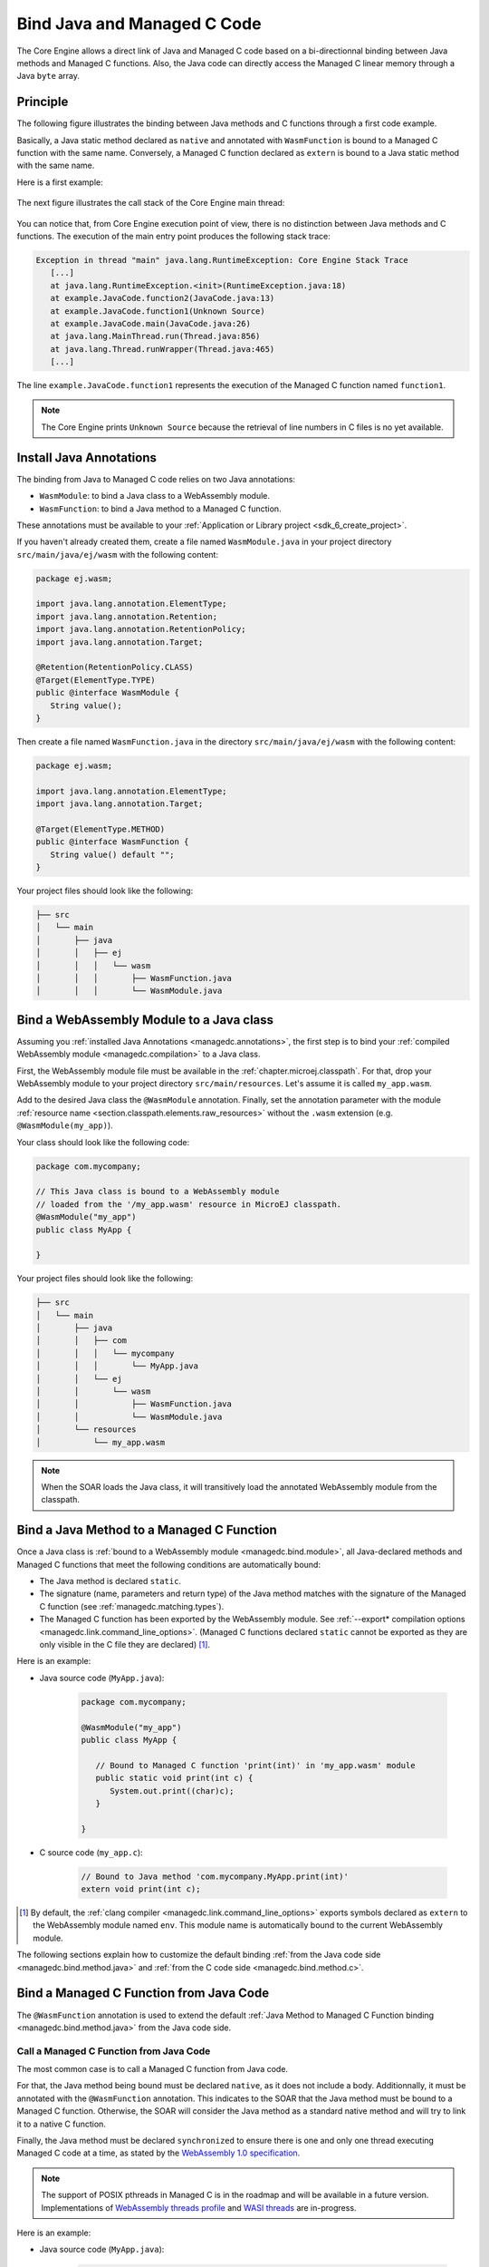 .. _managedc.binding:

Bind Java and Managed C Code
============================

The Core Engine allows a direct link of Java and Managed C code based on a bi-directionnal binding between Java methods and Managed C functions.
Also, the Java code can directly access the Managed C linear memory through a Java ``byte`` array.

Principle
---------

The following figure illustrates the binding between Java methods and C functions through a first code example.

Basically, a Java static method declared as ``native`` and annotated with ``WasmFunction`` is bound to a Managed C function with the same name.
Conversely, a Managed C function declared as ``extern`` is bound to a Java static method with the same name.

Here is a first example:

.. figure:: ../images/managedc-communication-example.png
   :scale: 100%
   :align: center

The next figure illustrates the call stack of the Core Engine main thread:

.. figure:: ../images/managedc-communication-callstack.png
   :scale: 70%
   :align: center


You can notice that, from Core Engine execution point of view, there is no distinction between Java methods and C functions.
The execution of the main entry point produces the following stack trace:

.. code-block:: console

   Exception in thread "main" java.lang.RuntimeException: Core Engine Stack Trace
      [...]
      at java.lang.RuntimeException.<init>(RuntimeException.java:18)
      at example.JavaCode.function2(JavaCode.java:13)
      at example.JavaCode.function1(Unknown Source)
      at example.JavaCode.main(JavaCode.java:26)
      at java.lang.MainThread.run(Thread.java:856)
      at java.lang.Thread.runWrapper(Thread.java:465)
      [...]

The line ``example.JavaCode.function1`` represents the execution of the Managed C function named ``function1``.

.. note::
   
   The Core Engine prints ``Unknown Source`` because the retrieval of line numbers in C files is no yet available.

.. _managedc.annotations:

Install Java Annotations
------------------------

The binding from Java to Managed C code relies on two Java annotations: 

- ``WasmModule``: to bind a Java class to a WebAssembly module.
- ``WasmFunction``: to bind a Java method to a Managed C function.

These annotations must be available to your :ref:`Application or Library project <sdk_6_create_project>`.

If you haven't already created them, create a file named ``WasmModule.java`` in your project directory ``src/main/java/ej/wasm`` with the following content:
   
.. code-block:: java

   package ej.wasm;
   
   import java.lang.annotation.ElementType;
   import java.lang.annotation.Retention;
   import java.lang.annotation.RetentionPolicy;
   import java.lang.annotation.Target;
   
   @Retention(RetentionPolicy.CLASS)
   @Target(ElementType.TYPE)
   public @interface WasmModule {
      String value();
   }

Then create a file named ``WasmFunction.java`` in the directory ``src/main/java/ej/wasm`` with the following content:
   
.. code-block:: java

   package ej.wasm;
   
   import java.lang.annotation.ElementType;
   import java.lang.annotation.Target;
   
   @Target(ElementType.METHOD)
   public @interface WasmFunction {
      String value() default "";
   }


Your project files should look like the following:

.. code-block:: console

   ├── src
   │   └── main
   │       ├── java
   │       │   ├── ej
   │       │   │   └── wasm
   │       │   │       ├── WasmFunction.java
   │       │   │       └── WasmModule.java

.. _managedc.bind.module:

Bind a WebAssembly Module to a Java class
-----------------------------------------

Assuming you :ref:`installed Java Annotations <managedc.annotations>`, 
the first step is to bind your :ref:`compiled WebAssembly module <managedc.compilation>` to a Java class.

First, the WebAssembly module file must be available in the :ref:`chapter.microej.classpath`.
For that, drop your WebAssembly module to your project directory ``src/main/resources``. Let's assume it is called ``my_app.wasm``.

Add to the desired Java class the ``@WasmModule`` annotation.
Finally, set the annotation parameter with the module :ref:`resource name <section.classpath.elements.raw_resources>` without the ``.wasm`` extension (e.g. ``@WasmModule(my_app)``). 

Your class should look like the following code:

.. code-block:: java
   
   package com.mycompany;

   // This Java class is bound to a WebAssembly module 
   // loaded from the '/my_app.wasm' resource in MicroEJ classpath.
   @WasmModule("my_app")
   public class MyApp {
      
   }  

Your project files should look like the following:

.. code-block:: console

   ├── src
   │   └── main
   │       ├── java
   │       │   ├── com
   │       │   │   └── mycompany
   │       │   │       └── MyApp.java
   │       │   └── ej
   │       │       └── wasm
   │       │           ├── WasmFunction.java
   │       │           └── WasmModule.java
   │       └── resources
   │           └── my_app.wasm


.. note::
   
   When the SOAR loads the Java class, it will transitively load the annotated WebAssembly module from the classpath.

.. _managedc.bind.method:

Bind a Java Method to a Managed C Function
------------------------------------------

Once a Java class is :ref:`bound to a WebAssembly module <managedc.bind.module>`, 
all Java-declared methods and Managed C functions that meet the following conditions are automatically bound:

- The Java method is declared ``static``.
- The signature (name, parameters and return type) of the Java method matches with the signature of the Managed C function (see :ref:`managedc.matching.types`). 
- The Managed C function has been exported by the WebAssembly module. See :ref:`--export* compilation options <managedc.link.command_line_options>`. 
  (Managed C functions declared ``static`` cannot be exported as they are only visible in the C file they are declared) [1]_.


Here is an example:
  
- Java source code (``MyApp.java``):
   
   .. code-block:: java

      package com.mycompany;

      @WasmModule("my_app")
      public class MyApp {

         // Bound to Managed C function 'print(int)' in 'my_app.wasm' module
         public static void print(int c) {
            System.out.print((char)c);
         }

      }  

- C source code (``my_app.c``):
   
   .. code-block:: c 

      // Bound to Java method 'com.mycompany.MyApp.print(int)'
      extern void print(int c);



.. [1] By default, the :ref:`clang compiler <managedc.link.command_line_options>` exports symbols declared as ``extern`` to the WebAssembly module named ``env``. 
   This module name is automatically bound to the current WebAssembly module.


The following sections explain how to customize the default binding :ref:`from the Java code side <managedc.bind.method.java>` and :ref:`from the C code side <managedc.bind.method.c>`.

.. _managedc.bind.method.java:

Bind a Managed C Function from Java Code
----------------------------------------

The ``@WasmFunction`` annotation is used to extend the default :ref:`Java Method to Managed C Function binding <managedc.bind.method.java>` from the Java code side.

.. _managedc.call.method.java.to.c:

Call a Managed C Function from Java Code
~~~~~~~~~~~~~~~~~~~~~~~~~~~~~~~~~~~~~~~~

The most common case is to call a Managed C function from Java code.

For that, the Java method being bound must be declared ``native``, as it does not include a body.
Additionnally, it must be annotated with the ``@WasmFunction`` annotation. This indicates to the SOAR that the Java method must be bound to a Managed C function.
Otherwise, the SOAR will consider the Java method as a standard native method and will try to link it to a native C function.

Finally, the Java method must be declared ``synchronized`` to ensure there is one and only one thread executing Managed C code at a time, 
as stated by the `WebAssembly 1.0 specification <https://www.w3.org/TR/wasm-core-1/#configurations%E2%91%A0>`__.

.. note::
   
   The support of POSIX pthreads in Managed C is in the roadmap and will be available in a future version.
   Implementations of `WebAssembly threads profile <https://github.com/WebAssembly/threads>`__ and `WASI threads <https://github.com/WebAssembly/wasi-threads>`__ are in-progress.

Here is an example:

- Java source code (``MyApp.java``):

   .. code:: java

      package com.mycompany;

      import ej.wasm.WasmFunction;
      import ej.wasm.WasmModule;

      @WasmModule("my_app")
      public class MyApp {

         public static void main(String[] args) {
            int a = 1;
            int b = 2;
            // Call and return result of the "add" Managed C function
            int r = add(a, b);

            System.out.println(a + " + " + b + " = "+ r);
         }

         @WasmFunction
         public static native synchronized int add(int a, int b);

      }

- C source code (``my_app.c``):

   .. code-block:: c

      int add(int a, int b) {
         return a + b;
      }

You should see the following output when launching the Java application:

   .. code-block:: console

          1 + 2 = 3

.. _managedc.bind.method.java.to.c:

Bind a Managed C Function with a Different Name
~~~~~~~~~~~~~~~~~~~~~~~~~~~~~~~~~~~~~~~~~~~~~~~

Another use of the ``@WasmFunction`` annotation is to bind a Java Method to a Managed C function that has a different name from the Java method.
In that case, you can provide the name of the corresponding Managed C function as a parameter of the ``@WasmFunction`` annotation.
This is especially useful if you want to write a Java method name in camel case while binding it to a Managed C function name written in snake case.

- Java source code (``MyApp.java``):

   .. code-block:: java
      :emphasize-lines: 11,12

      @WasmModule("my_app")
      public class Main {

         public static void main(String[] args) {
            int a = 1;
            int b = 2;
            // Call and return result of the "add" Managed C function
            System.out.println(a + " + " + b + " = "+ doAdd(a, b));
         }

         @WasmFunction("do_add")
         public static native synchronized int doAdd(int a, int b);
      }

- C source code (``my_app.c``):

   .. code-block:: c
      :emphasize-lines: 1

      int do_add(int a, int b) {
         return a + b;
      }

.. _managedc.bind.method.c:

Bind a Java Method from C Code
------------------------------

The ``import_module``, ``import_name`` and ``export_name`` `C attributes <https://clang.llvm.org/docs/AttributeReference.html>` 
are used to extend the default :ref:`Java Method to Managed C Function binding <managedc.bind.method.java>` from C code side.

.. _managedc.call.method.c.to.java:

Call a Java Method out of the WebAssembly Module
~~~~~~~~~~~~~~~~~~~~~~~~~~~~~~~~~~~~~~~~~~~~~~~~

The `import_module <https://clang.llvm.org/docs/AttributeReference.html#import-module>`__ attribute is used when the Java method to be bound belongs to a Java class other than the one bound to the WebAssembly module.
The module name can be either the fully qualified name of the Java class containing the Java method (e.g: ``com.mycompany.MyApp``) or the name of the ``@WasmModule`` annotation of the class containing the Java method.
  
The most common case is to call a Java method declared in a library from C code.
The corresponding Java class fully qualified name is provided as a parameter of the ``__import_module__`` attribute..

Here is an example with the standard Java `Math.max(int,int)`_ method.
  
- C source code (``my_app.c``):
     
   .. code-block:: c

      // Binding to Java method 'java.lang.Math.max(int,int)'
      __attribute__((__import_module__("java.lang.Math")))
      extern int max(int i, int j);

.. _Math.max(int,int): https://repository.microej.com/javadoc/microej_5.x/apis/java/lang/Math.html#max-int-int-

.. _managedc.bind.method.c.to.java:

Bind a Managed C Function with a Different Name
~~~~~~~~~~~~~~~~~~~~~~~~~~~~~~~~~~~~~~~~~~~~~~~~

The `import_name <https://clang.llvm.org/docs/AttributeReference.html#import-name>`__ attribute is used when the Managed C function name has a different name from the Java method.
The corresponding Java method name is provided as a parameter of the ``__import_name__`` attribute.
This is especially useful if you want to write a Managed C function in snake case while binding it to a Java method name written in camel case .
  
- Java source code (``MyApp.java``):
   
   .. code-block:: java

      package com.mycompany;

      @WasmModule("my_app")
      public class MyApp {
         public static void javaPrint(int c) {
            System.out.print((char)c);
         }
      }  

- C source code (``my_app.c``):
   
   .. code-block:: c 

      __attribute__((__import_name__("javaPrint")))
      extern void c_print(int c);

The `export_name <https://clang.llvm.org/docs/AttributeReference.html#export-name>`__ attribute is used for the same reason, when the Managed C function implements the code.

- Java source code (``MyApp.java``):
   
   .. code-block:: java

      package com.mycompany;

      @WasmModule("my_app")
      public class MyApp {      
         @WasmFunction
         public static synchronized native void javaPrint(int c);
      }  

- C source code (``my_app.c``):
   
   .. code-block:: c 

      #include <stdio.h>;

      __attribute__((__export_name__("javaPrint")))
      void c_print(int c){
         putchar(c);
      }

.. _managedc.matching.types:

Matching Types
--------------

Java methods called by Managed C can only use Java base types ``int``, ``long``, ``float``, ``double`` as parameters and return types. 


Here is the matching table:

.. list-table::  Managed C Types / Java Type matching
   :widths: 25 25 25
   :header-rows: 1

   * - C Std Type
     - Java Type
     - Wasm Type
   * - int32_t
     - int
     - i32
   * - int64_t
     - long
     - i64
   * - float32_t
     - float
     - f32 
   * - float64_t
     - double
     - f64
   * - Any pointer
     - int
     - i32

SOAR will trigger an error if Managed C function parameter(s) and return types do not match exactly the Java method parameter(s) and return types.  

.. _managedc.communication.managedc_memory:

Manipulate Managed C Memory from Java
-------------------------------------

The Core Engine allows to expose Managed C memory to Java. A Managed C module contains 
at most one memory. This Managed C module memory is automatically generated by the C compiler 
according to C source code and C compiler options. On Java side, Managed C module memory can be seen by
using ``@WasmMemory`` annotation on a Java static byte array field declaration (mapping automatically 
done by the :ref:`soar`).

Managed C module memory is zero-initialiazed (once) when the :ref:`soar_clinit` of the Java class annotated with ``@WasmMemory`` is executed.

.. note:: 
   A SOAR error will occurred if ``@WasmMemory`` is not strictly followed by a Java static byte array declaration (see :ref:`managedc.troubleshooting`).

To use the annotation ``@WasmMemory``, create the file ``WasmMemory.java`` in ``src/main/java/com/microej/wasm`` with the following content:

.. code:: java

   package ej.wasm;

   import java.lang.annotation.ElementType;
   import java.lang.annotation.Target;

   @Target(ElementType.FIELD)
   public @interface WasmMemory {
      String value() default "";
   }


Here is a Java example:

.. code:: java

   package com.mycompany;
   
   import ej.wasm.WasmFunction;
   import ej.wasm.WasmMemory;

   @WasmModule("my_app")
   public class MyApp {

      ...

      @WasmMemory
      private static byte[] Memory;

      ...
   }


Here is a full C/Java example manipulating Managed C module memory in Java:

- C source code (``my_app.c``):

   .. code-block:: c

      typedef unsigned char uint8_t;
      /* Extern function implemented in Java -----*/
      extern void printWasmMemoryValues(uint8_t* ptr, int size);

      /* Global variable -------------------------*/
      uint8_t array[10] = {1, 2, 3, 4, 5, 6, 7, 8, 9, 10};

      /* Managed C function called by Java -------*/
      void app_main() {
         printManagedCMemoryValues(&array[0], sizeof(array));
      }

- Java source code (``MyApp.java``):

   .. code:: java

      package com.mycompany;

      import ej.wasm.WasmFunction;
      import ej.wasm.WasmMemory;
      import ej.wasm.WasmModule;

      @WasmModule("my_app")
      public class MyApp {

         public static void main(String[] args) {
            // Call Managed C entry point
            app_main();
         }

         @WasmMemory
         private static byte[] Memory;

         /**
         * Managed C entry point
         */
         @WasmFunction
         public static native synchronized void app_main();

         /**
         * Method call from Managed C which print Managed C Memory values.
         * @param ptr index on the Managed C memory
         * @param length memory length to print
         */
          public static void printWasmMemoryValues(int ptr, int length) {
              System.out.println("Wasm Memory values from " + ptr + " to " + (ptr + length) + ":");
              for (int i = 0; i < length - 1; i++) {
                  System.out.print(Memory[ptr + i] + ", ");
              }
              System.out.println(Memory[ptr + (length - 1)]);
          }

      }

You should see the following output when launching the Java application:

   .. code-block:: console

      Managed C Memory values from 1024 to 1034:
      1, 2, 3, 4, 5, 6, 7, 8, 9, 10

Multi-Sandboxed Context
-----------------------

Managed C modules and functions can be called in a Multi-Sandboxed context. Use of ``native`` keyword in the Java method declaration is allowed in that case, 
since SOAR interprets first the annotation and the ``native`` keyword is only used to declare a Java method with no body.

..
   | Copyright 2023, MicroEJ Corp. Content in this space is free 
   for read and redistribute. Except if otherwise stated, modification 
   is subject to MicroEJ Corp prior approval.
   | MicroEJ is a trademark of MicroEJ Corp. All other trademarks and 
   copyrights are the property of their respective owners.
